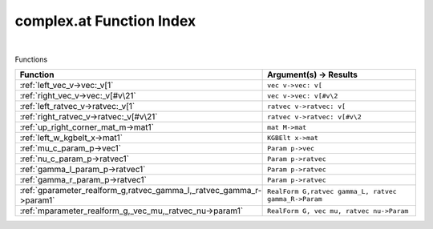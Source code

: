 .. _complex.at_index:

complex.at Function Index
=======================================================
|



Functions

.. list-table::
   :widths: 10 20
   :header-rows: 1

   * - Function
     - Argument(s) -> Results
   * - :ref:`left_vec_v->vec:_v[1`
     - ``vec v->vec: v[``
   * - :ref:`right_vec_v->vec:_v[#v\21`
     - ``vec v->vec: v[#v\2``
   * - :ref:`left_ratvec_v->ratvec:_v[1`
     - ``ratvec v->ratvec: v[``
   * - :ref:`right_ratvec_v->ratvec:_v[#v\21`
     - ``ratvec v->ratvec: v[#v\2``
   * - :ref:`up_right_corner_mat_m->mat1`
     - ``mat M->mat``
   * - :ref:`left_w_kgbelt_x->mat1`
     - ``KGBElt x->mat``
   * - :ref:`mu_c_param_p->vec1`
     - ``Param p->vec``
   * - :ref:`nu_c_param_p->ratvec1`
     - ``Param p->ratvec``
   * - :ref:`gamma_l_param_p->ratvec1`
     - ``Param p->ratvec``
   * - :ref:`gamma_r_param_p->ratvec1`
     - ``Param p->ratvec``
   * - :ref:`gparameter_realform_g,ratvec_gamma_l,_ratvec_gamma_r->param1`
     - ``RealForm G,ratvec gamma_L, ratvec gamma_R->Param``
   * - :ref:`mparameter_realform_g,_vec_mu,_ratvec_nu->param1`
     - ``RealForm G, vec mu, ratvec nu->Param``
